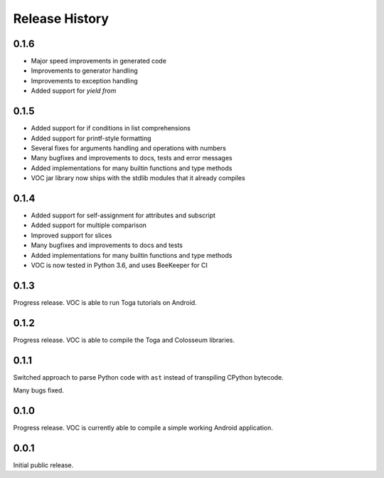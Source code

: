 Release History
===============

0.1.6
-----

* Major speed improvements in generated code
* Improvements to generator handling
* Improvements to exception handling
* Added support for `yield from`

0.1.5
-----

* Added support for if conditions in list comprehensions
* Added support for printf-style formatting
* Several fixes for arguments handling and operations with numbers
* Many bugfixes and improvements to docs, tests and error messages
* Added implementations for many builtin functions and type methods
* VOC jar library now ships with the stdlib modules that it already compiles


0.1.4
-----

* Added support for self-assignment for attributes and subscript
* Added support for multiple comparison
* Improved support for slices
* Many bugfixes and improvements to docs and tests
* Added implementations for many builtin functions and type methods
* VOC is now tested in Python 3.6, and uses BeeKeeper for CI

0.1.3
-----

Progress release. VOC is able to run Toga tutorials on Android.

0.1.2
-----

Progress release. VOC is able to compile the Toga and Colosseum libraries.

0.1.1
-----

Switched approach to parse Python code with ``ast`` instead of transpiling
CPython bytecode.

Many bugs fixed.

0.1.0
-----

Progress release. VOC is currently able to compile a simple working Android
application.

0.0.1
-----

Initial public release.

